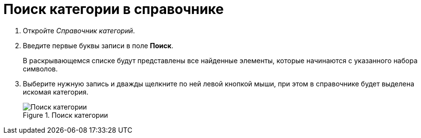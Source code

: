 = Поиск категории в справочнике

. Откройте _Справочник категорий_.
. Введите первые буквы записи в поле *Поиск*.
+
В раскрывающемся списке будут представлены все найденные элементы, которые начинаются с указанного набора символов.
. Выберите нужную запись и дважды щелкните по ней левой кнопкой мыши, при этом в справочнике будет выделена искомая категория.
+
.Поиск категории
image::cat_Category_search.png[Поиск категории]
